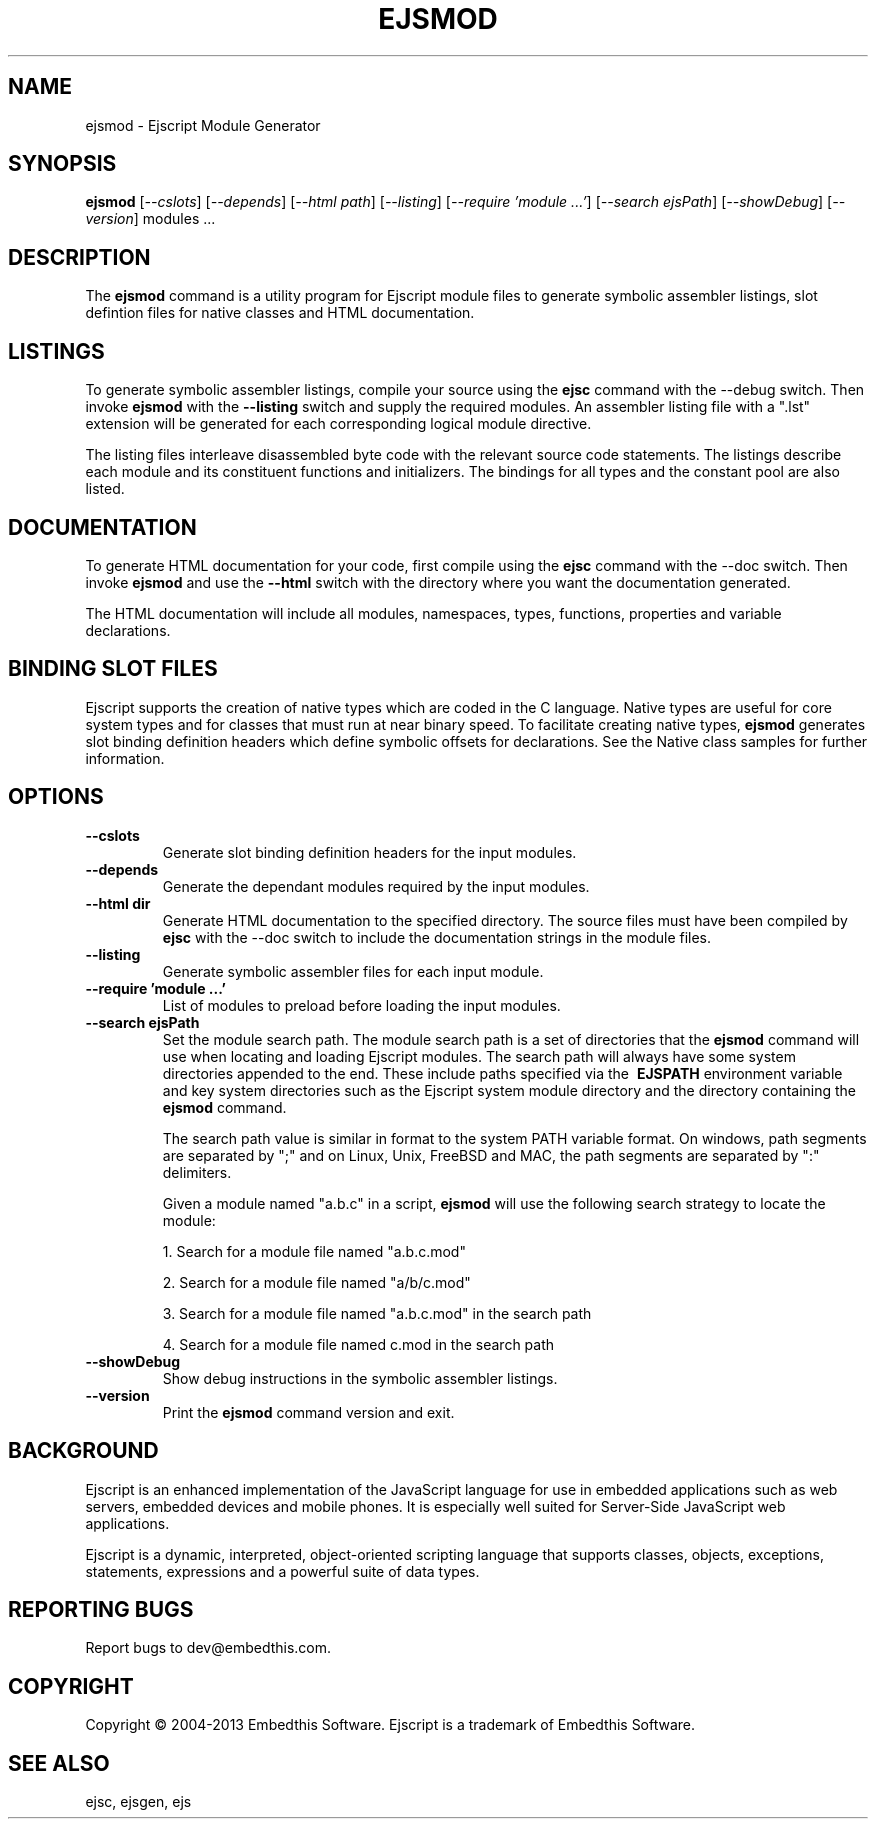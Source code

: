 .TH EJSMOD "1" "March 2013" "ejsmod" "User Commands"
.SH NAME
ejsmod \- Ejscript Module Generator
.SH SYNOPSIS
.B ejsmod
[\fI--cslots\fR] 
[\fI--depends\fR]
[\fI--html path\fR] 
[\fI--listing\fR]
[\fI--require 'module ...'\fR]
[\fI--search ejsPath\fR]
[\fI--showDebug\fR]
[\fI--version\fR]
modules ...
.SH DESCRIPTION
The \fBejsmod\fR command is a utility program for Ejscript module files to generate symbolic assembler listings, 
slot defintion files for native classes and HTML documentation.
.SH LISTINGS
.PP
To generate symbolic assembler listings, compile your source using the \fBejsc\fR command with the --debug switch. Then
invoke \fBejsmod\fR with the \fB--listing\fR switch and supply the required modules. An assembler listing 
file with a ".lst" extension will be generated for each corresponding logical module directive. 
.PP
The listing files interleave disassembled byte code with the relevant source
code statements. The listings describe each module and its constituent functions and initializers. The 
bindings for all types and the constant pool are also listed.
.SH DOCUMENTATION
To generate HTML documentation for your code, first compile using the \fBejsc\fR command with the --doc switch. Then
invoke \fBejsmod\fR and use the \fB--html\fR switch with the directory where you want the documentation generated.
.PP
The HTML documentation will include all modules, namespaces, types, functions, properties and variable declarations.
.SH BINDING SLOT FILES
Ejscript supports the creation of native types which are coded in the C language. Native types are useful for 
core system types and for classes that must run at near binary speed. To facilitate creating native types, \fBejsmod\fR
generates slot binding definition headers which define symbolic offsets for declarations. See the Native class
samples for further information.
.SH OPTIONS
.TP
\fB\--cslots\fR
Generate slot binding definition headers for the input modules. 
.TP
\fB\--depends\fR
Generate the dependant modules required by the input modules.
.TP
\fB\--html dir\fR
Generate HTML documentation to the specified directory. The source files must have been compiled by \fBejsc\fR 
with the --doc switch to include the documentation strings in the module files.
.TP
\fB\--listing\fR
Generate symbolic assembler files for each input module.
.TP
\fB\--require 'module ...'\fR
List of modules to preload before loading the input modules.
.TP
\fB\--search ejsPath\fR
Set the module search path. The module search path is a set of directories that the \fBejsmod\fR command will use
when locating and loading Ejscript modules.  The search path will always have some system directories appended 
to the end. These include paths specified via the \fB\ EJSPATH\fR environment variable and key system directories
such as the Ejscript system module directory and the directory containing the \fBejsmod\fR command.
.IP
The search path value is similar in format to the system PATH variable format. 
On windows, path segments are separated by ";" and on Linux, Unix, FreeBSD and MAC, the path segments are separated 
by ":" delimiters.
.IP
Given a module named "a.b.c" in a script, \fBejsmod\fR will use the following search strategy to locate the module:
.IP
1. Search for a module file named "a.b.c.mod"
.IP
2. Search for a module file named "a/b/c.mod"
.IP
3. Search for a module file named "a.b.c.mod" in the search path
.IP
4. Search for a module file named c.mod in the search path
.TP
\fB\--showDebug\fR
Show debug instructions in the symbolic assembler listings.
.TP
\fB\--version\fR
Print the \fBejsmod\fR command version and exit.
.SH BACKGROUND
Ejscript is an enhanced implementation of the JavaScript language for use in embedded applications such as web 
servers, embedded devices and mobile phones. It is especially well suited for Server-Side JavaScript web applications.
.PP
Ejscript is a dynamic, interpreted, object-oriented scripting language that supports classes, objects, exceptions, 
statements, expressions and a powerful suite of data types.
.SH "REPORTING BUGS"
Report bugs to dev@embedthis.com.
.SH COPYRIGHT
Copyright \(co 2004-2013 Embedthis Software.  Ejscript is a trademark of Embedthis Software.
.br
.SH "SEE ALSO"
ejsc, ejsgen, ejs
